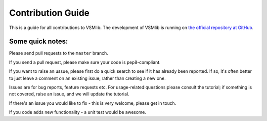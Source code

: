 .. _contrib:

Contribution Guide
==================

This is a guide for all contributions to VSMlib.
The development of VSMlib is running on `the official repository at GitHub <https://github.com/undertherain/vsmlib>`_.

Some quick notes:
-----------------

Please send pull requests to the ``master`` branch.

If you send a pull request, please make sure your code is pep8-compliant.

If you want to raise an ussue, please first do a quick search to see if it has already been reported. If so, it's often better to just leave a comment on an existing issue, rather than creating a new one.

Issues are for bug reports, feature requests etc. For usage-related questions please consult the tutorial; if something is not covered, raise an issue, and we will update the tutorial. 

If there's an issue you would like to fix - this is very welcome, please get in touch. 

If you code adds new functionality - a unit test would be awesome. 
